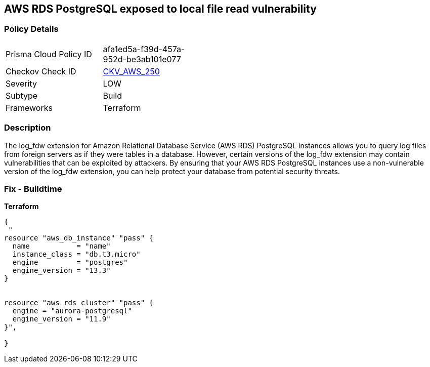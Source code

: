 == AWS RDS PostgreSQL exposed to local file read vulnerability


=== Policy Details 

[width=45%]
[cols="1,1"]
|=== 
|Prisma Cloud Policy ID 
| afa1ed5a-f39d-457a-952d-be3ab101e077

|Checkov Check ID 
| https://github.com/bridgecrewio/checkov/tree/master/checkov/terraform/checks/resource/aws/RDSPostgreSQLLogFDWExtension.py[CKV_AWS_250]

|Severity
|LOW

|Subtype
|Build
//Run

|Frameworks
|Terraform

|=== 



=== Description 


The log_fdw extension for Amazon Relational Database Service (AWS RDS) PostgreSQL instances allows you to query log files from foreign servers as if they were tables in a database.
However, certain versions of the log_fdw extension may contain vulnerabilities that can be exploited by attackers.
By ensuring that your AWS RDS PostgreSQL instances use a non-vulnerable version of the log_fdw extension, you can help protect your database from potential security threats.

=== Fix - Buildtime


*Terraform* 




[source,go]
----
{
 "
resource "aws_db_instance" "pass" {
  name           = "name"
  instance_class = "db.t3.micro"
  engine         = "postgres"
  engine_version = "13.3"
}


resource "aws_rds_cluster" "pass" {
  engine = "aurora-postgresql"
  engine_version = "11.9"
}",

}
----
----
